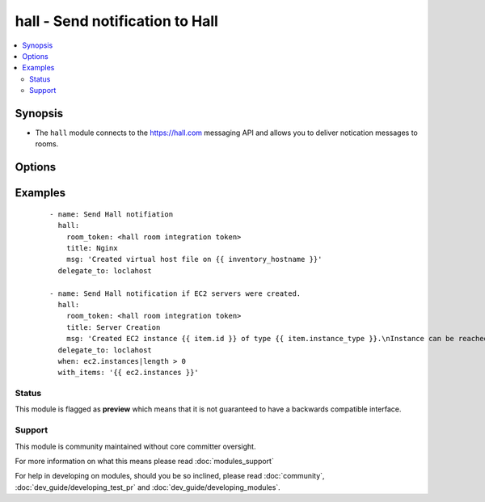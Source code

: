 .. _hall:


hall - Send notification to Hall
++++++++++++++++++++++++++++++++

.. versionadded:: 2.0


.. contents::
   :local:
   :depth: 2


Synopsis
--------

* The ``hall`` module connects to the https://hall.com messaging API and allows you to deliver notication messages to rooms.




Options
-------

.. raw:: html

    <table border=1 cellpadding=4>
    <tr>
    <th class="head">parameter</th>
    <th class="head">required</th>
    <th class="head">default</th>
    <th class="head">choices</th>
    <th class="head">comments</th>
    </tr>
                <tr><td>msg<br/><div style="font-size: small;"></div></td>
    <td>yes</td>
    <td></td>
        <td></td>
        <td><div>The message you wish to deliver as a notifcation</div>        </td></tr>
                <tr><td>picture<br/><div style="font-size: small;"></div></td>
    <td>no</td>
    <td></td>
        <td></td>
        <td><div>The full URL to the image you wish to use for the Icon of the message. Defaults to <a href='http://cdn2.hubspot.net/hub/330046/file-769078210-png/Official_Logos/ansible_logo_black_square_small.png?t=1421076128627'>http://cdn2.hubspot.net/hub/330046/file-769078210-png/Official_Logos/ansible_logo_black_square_small.png?t=1421076128627</a></div>        </td></tr>
                <tr><td>room_token<br/><div style="font-size: small;"></div></td>
    <td>yes</td>
    <td></td>
        <td></td>
        <td><div>Room token provided to you by setting up the Ansible room integation on <a href='https://hall.com'>https://hall.com</a></div>        </td></tr>
                <tr><td>title<br/><div style="font-size: small;"></div></td>
    <td>yes</td>
    <td></td>
        <td></td>
        <td><div>The title of the message</div>        </td></tr>
        </table>
    </br>



Examples
--------

 ::

    - name: Send Hall notifiation
      hall:
        room_token: <hall room integration token>
        title: Nginx
        msg: 'Created virtual host file on {{ inventory_hostname }}'
      delegate_to: loclahost
    
    - name: Send Hall notification if EC2 servers were created.
      hall:
        room_token: <hall room integration token>
        title: Server Creation
        msg: 'Created EC2 instance {{ item.id }} of type {{ item.instance_type }}.\nInstance can be reached at {{ item.public_ip }} in the {{ item.region }} region.'
      delegate_to: loclahost
      when: ec2.instances|length > 0
      with_items: '{{ ec2.instances }}'





Status
~~~~~~

This module is flagged as **preview** which means that it is not guaranteed to have a backwards compatible interface.


Support
~~~~~~~

This module is community maintained without core committer oversight.

For more information on what this means please read :doc:`modules_support`


For help in developing on modules, should you be so inclined, please read :doc:`community`, :doc:`dev_guide/developing_test_pr` and :doc:`dev_guide/developing_modules`.
